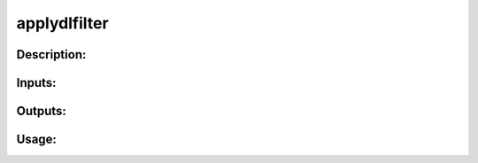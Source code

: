 applydlfilter
-------------

Description:
^^^^^^^^^^^^

Inputs:
^^^^^^^

Outputs:
^^^^^^^^

Usage:
^^^^^^

.. argparse::
   :ref: rapidtide.workflows.applydlfilter._get_parser
   :prog: applydlfilter
   :func: _get_parser

   Debugging options : @skip
      skip debugging options


